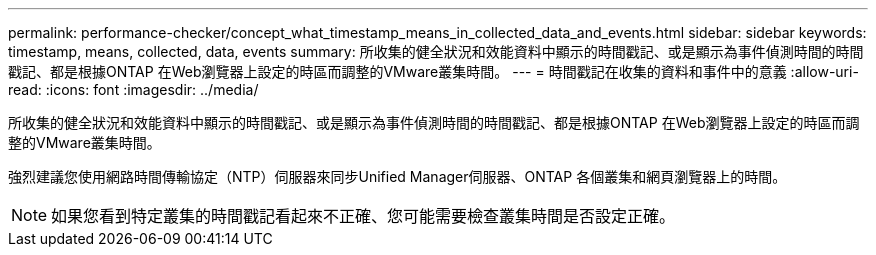 ---
permalink: performance-checker/concept_what_timestamp_means_in_collected_data_and_events.html 
sidebar: sidebar 
keywords: timestamp, means, collected, data, events 
summary: 所收集的健全狀況和效能資料中顯示的時間戳記、或是顯示為事件偵測時間的時間戳記、都是根據ONTAP 在Web瀏覽器上設定的時區而調整的VMware叢集時間。 
---
= 時間戳記在收集的資料和事件中的意義
:allow-uri-read: 
:icons: font
:imagesdir: ../media/


[role="lead"]
所收集的健全狀況和效能資料中顯示的時間戳記、或是顯示為事件偵測時間的時間戳記、都是根據ONTAP 在Web瀏覽器上設定的時區而調整的VMware叢集時間。

強烈建議您使用網路時間傳輸協定（NTP）伺服器來同步Unified Manager伺服器、ONTAP 各個叢集和網頁瀏覽器上的時間。

[NOTE]
====
如果您看到特定叢集的時間戳記看起來不正確、您可能需要檢查叢集時間是否設定正確。

====